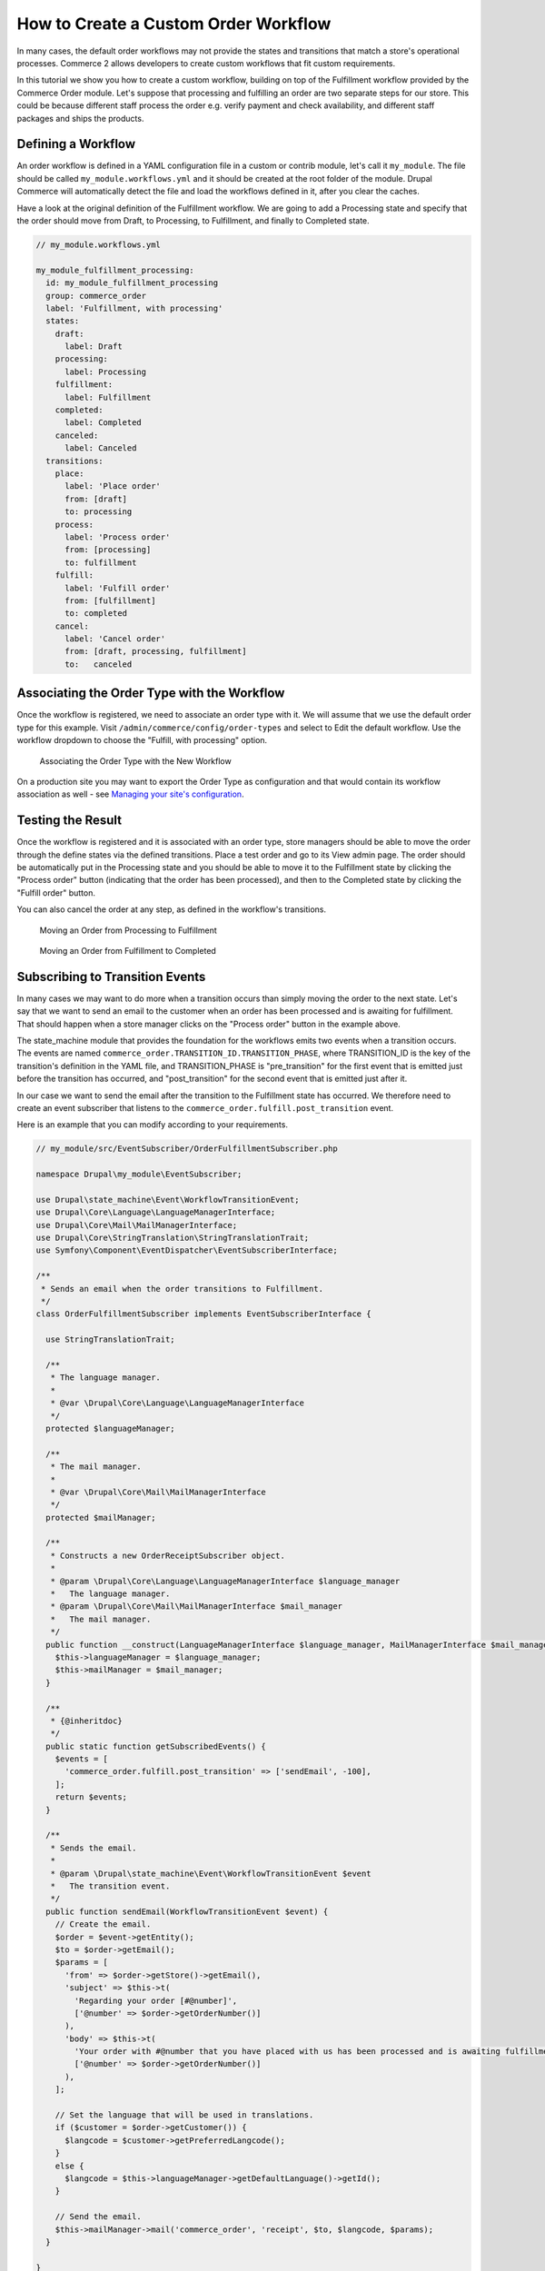 How to Create a Custom Order Workflow
=====================================

In many cases, the default order workflows may not provide the states and transitions that match a store's operational processes. Commerce 2 allows developers to create custom workflows that fit custom requirements.

In this tutorial we show you how to create a custom workflow, building on top of the Fulfillment workflow provided by the Commerce Order module. Let's suppose that processing and fulfilling an order are two separate steps for our store. This could be because different staff process the order e.g. verify payment and check availability, and different staff packages and ships the products.

Defining a Workflow
-------------------

An order workflow is defined in a YAML configuration file in a custom or contrib module, let's call it ``my_module``. The file should be called ``my_module.workflows.yml`` and it should be created at the root folder of the module. Drupal Commerce will automatically detect the file and load the workflows defined in it, after you clear the caches.

Have a look at the original definition of the Fulfillment workflow. We are going to add a Processing state and specify that the order should move from Draft, to Processing, to Fulfillment, and finally to Completed state.

.. code-block:: yaml

    // my_module.workflows.yml

    my_module_fulfillment_processing:
      id: my_module_fulfillment_processing
      group: commerce_order
      label: 'Fulfillment, with processing'
      states:
        draft:
          label: Draft
        processing:
          label: Processing
        fulfillment:
          label: Fulfillment
        completed:
          label: Completed
        canceled:
          label: Canceled
      transitions:
        place:
          label: 'Place order'
          from: [draft]
          to: processing
        process:
          label: 'Process order'
          from: [processing]
          to: fulfillment
        fulfill:
          label: 'Fulfill order'
          from: [fulfillment]
          to: completed
        cancel:
          label: 'Cancel order'
          from: [draft, processing, fulfillment]
          to:   canceled

Associating the Order Type with the Workflow
--------------------------------------------

Once the workflow is registered, we need to associate an order type with it. We will assume that we use the default order type for this example. Visit ``/admin/commerce/config/order-types`` and select to Edit the default workflow. Use the workflow dropdown to choose the "Fulfill, with processing" option.

.. figure:: images/order_workflow_association.jpg
   :alt: Associating the Order Type with the New Workflow

   Associating the Order Type with the New Workflow

On a production site you may want to export the Order Type as configuration and that would contain its workflow association as well - see `Managing your site's configuration <https://www.drupal.org/docs/8/configuration-management/managing-your-sites-configuration>`_.

Testing the Result
------------------

Once the workflow is registered and it is associated with an order type, store managers should be able to move the order through the define states via the defined transitions. Place a test order and go to its View admin page. The order should be automatically put in the Processing state and you should be able to move it to the Fulfillment state by clicking the "Process order" button (indicating that the order has been processed), and then to the Completed state by clicking the "Fulfill order" button.

You can also cancel the order at any step, as defined in the workflow's transitions.

.. figure:: images/process_order.jpg
   :alt: Moving an Order from Processing to Fulfillment

   Moving an Order from Processing to Fulfillment

.. figure:: images/fulfill_order.jpg
   :alt: Moving an Order from Fulfillment to Completed

   Moving an Order from Fulfillment to Completed

Subscribing to Transition Events
--------------------------------

In many cases we may want to do more when a transition occurs than simply moving the order to the next state. Let's say that we want to send an email to the customer when an order has been processed and is awaiting for fulfillment. That should happen when a store manager clicks on the "Process order" button in the example above.

The state_machine module that provides the foundation for the workflows emits two events when a transition occurs. The events are named ``commerce_order.TRANSITION_ID.TRANSITION_PHASE``, where TRANSITION_ID is the key of the transition's definition in the YAML file, and TRANSITION_PHASE is "pre_transition" for the first event that is emitted just before the transition has occurred, and "post_transition" for the second event that is emitted just after it.

In our case we want to send the email after the transition to the Fulfillment state has occurred. We therefore need to create an event subscriber that listens to the ``commerce_order.fulfill.post_transition`` event.

Here is an example that you can modify according to your requirements.

.. code-block:: php

    // my_module/src/EventSubscriber/OrderFulfillmentSubscriber.php

    namespace Drupal\my_module\EventSubscriber;

    use Drupal\state_machine\Event\WorkflowTransitionEvent;
    use Drupal\Core\Language\LanguageManagerInterface;
    use Drupal\Core\Mail\MailManagerInterface;
    use Drupal\Core\StringTranslation\StringTranslationTrait;
    use Symfony\Component\EventDispatcher\EventSubscriberInterface;

    /**
     * Sends an email when the order transitions to Fulfillment.
     */
    class OrderFulfillmentSubscriber implements EventSubscriberInterface {

      use StringTranslationTrait;

      /**
       * The language manager.
       *
       * @var \Drupal\Core\Language\LanguageManagerInterface
       */
      protected $languageManager;

      /**
       * The mail manager.
       *
       * @var \Drupal\Core\Mail\MailManagerInterface
       */
      protected $mailManager;

      /**
       * Constructs a new OrderReceiptSubscriber object.
       *
       * @param \Drupal\Core\Language\LanguageManagerInterface $language_manager
       *   The language manager.
       * @param \Drupal\Core\Mail\MailManagerInterface $mail_manager
       *   The mail manager.
       */
      public function __construct(LanguageManagerInterface $language_manager, MailManagerInterface $mail_manager) {
        $this->languageManager = $language_manager;
        $this->mailManager = $mail_manager;
      }

      /**
       * {@inheritdoc}
       */
      public static function getSubscribedEvents() {
        $events = [
          'commerce_order.fulfill.post_transition' => ['sendEmail', -100],
        ];
        return $events;
      }

      /**
       * Sends the email.
       *
       * @param \Drupal\state_machine\Event\WorkflowTransitionEvent $event
       *   The transition event.
       */
      public function sendEmail(WorkflowTransitionEvent $event) {
        // Create the email.
        $order = $event->getEntity();
        $to = $order->getEmail();
        $params = [
          'from' => $order->getStore()->getEmail(),
          'subject' => $this->t(
            'Regarding your order [#@number]',
            ['@number' => $order->getOrderNumber()]
          ),
          'body' => $this->t(
            'Your order with #@number that you have placed with us has been processed and is awaiting fulfillment.',
            ['@number' => $order->getOrderNumber()]
          ),
        ];

        // Set the language that will be used in translations.
        if ($customer = $order->getCustomer()) {
          $langcode = $customer->getPreferredLangcode();
        }
        else {
          $langcode = $this->languageManager->getDefaultLanguage()->getId();
        }

        // Send the email.
        $this->mailManager->mail('commerce_order', 'receipt', $to, $langcode, $params);
      }

    }

Note that the following functions are made available by the event, if you need to execute more advanced logic based on the state that you are coming from or the workflow that the transition is part of.

.. code-block:: php

    $fromState = $event->getFromState();
    $toState = $event->getToState();
    $workflow = $event->getWorkflow();

At last, don't forget to register your event subscriber.

.. code-block:: yaml

    // my_module/my_module.services.yml

    services:
      my_module.order_fulfillment_subscriber:
        class: Drupal\my_module\EventSubscriber\OrderFulfillmentSubscriber
        arguments: ['@language_manager', '@plugin.manager.mail']
        tags:
          - { name: event_subscriber }
